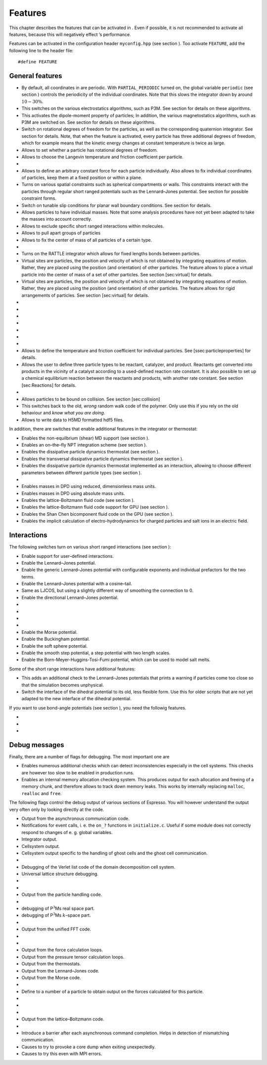 Features
========

This chapter describes the features that can be activated in . Even if
possible, it is not recommended to activate all features, because this
will negatively effect ’s performance.

Features can be activated in the configuration header ``myconfig.hpp``
(see section ). Too activate ``FEATURE``, add the following line to the
header file:

::

    #define FEATURE

General features
----------------

-  By default, all coordinates in are periodic. With
   ``PARTIAL_PERIODIC`` turned on, the global variable ``periodic`` (see
   section ) controls the periodicity of the individual coordinates.
   Note that this slows the integrator down by around :math:`10-30\%`.

-  This switches on the various electrostatics algorithms, such as P3M.
   See section for details on these algorithms.

-  This activates the dipole-moment property of particles; In addition,
   the various magnetostatics algorithms, such as P3M are switched on.
   See section for details on these algorithms.

-  Switch on rotational degrees of freedom for the particles, as well as
   the corresponding quaternion integrator. See section for details.
   Note, that when the feature is activated, every particle has three
   additional degrees of freedom, which for example means that the
   kinetic energy changes at constant temperature is twice as large.

-  Allows to set whether a particle has rotational degrees of freedom.

-  Allows to choose the Langevin temperature and friction coefficient
   per particle.

-  
-  Allows to define an arbitrary constant force for each particle
   individually. Also allows to fix individual coordinates of particles,
   keep them at a fixed position or within a plane.

-  Turns on various spatial constraints such as spherical compartments
   or walls. This constraints interact with the particles through
   regular short ranged potentials such as the Lennard–Jones potential.
   See section for possible constraint forms.

-  Switch on tunable slip conditions for planar wall boundary
   conditions. See section for details.

-  Allows particles to have individual masses. Note that some analysis
   procedures have not yet been adapted to take the masses into account
   correctly.

-  Allows to exclude specific short ranged interactions within
   molecules.

-  Allows to pull apart groups of particles

-  Allows to fix the center of mass of all particles of a certain type.

-  
-  Turns on the RATTLE integrator which allows for fixed lengths bonds
   between particles.

-  Virtual sites are particles, the position and velocity of which is
   not obtained by integrating equations of motion. Rather, they are
   placed using the position (and orientation) of other particles. The
   feature allows to place a virtual particle into the center of mass of
   a set of other particles. See section [sec:virtual] for details.

-  Virtual sites are particles, the position and velocity of which is
   not obtained by integrating equations of motion. Rather, they are
   placed using the position (and orientation) of other particles. The
   feature allows for rigid arrangements of particles. See section
   [sec:virtual] for details.

-  
-  
-  
-  
-  
-  
-  
-  Allows to define the temperature and friction coefficient for
   individual particles. See [ssec:particleproperties] for details.

-  Allows the user to define three particle types to be reactant,
   catalyzer, and product. Reactants get converted into products in the
   vicinity of a catalyst according to a used-defined reaction rate
   constant. It is also possible to set up a chemical equilibrium
   reaction between the reactants and products, with another rate
   constant. See section [sec:Reactions] for details.

-  
-  Allows particles to be bound on collision. See section
   [sec:collision]

-  This switches back to the old, *wrong* random walk code of the
   polymer. Only use this if you rely on the old behaviour and *know
   what you are doing*.

-  Allows to write data to H5MD formatted hdf5 files.

In addition, there are switches that enable additional features in the
integrator or thermostat:

-  Enables the non-equilbrium (shear) MD support (see section ).

-  Enables an on–the–fly NPT integration scheme (see section ).

-  Enables the dissipative particle dynamics thermostat (see section ).

-  Enables the transversal dissipative particle dynamics thermostat (see
   section ).

-  Enables the dissipative particle dynamics thermostat implemented as
   an interaction, allowing to choose different parameters between
   different particle types (see section ).

-  
-  Enables masses in DPD using reduced, dimensionless mass units.

-  Enables masses in DPD using absolute mass units.

-  Enables the lattice-Boltzmann fluid code (see section ).

-  Enables the lattice-Boltzmann fluid code support for GPU (see section
   ).

-  Enables the Shan Chen bicomponent fluid code on the GPU (see section
   ).

-  Enables the implicit calculation of electro-hydrodynamics for charged
   particles and salt ions in an electric field.

Interactions
------------

The following switches turn on various short ranged interactions (see
section ):

-  Enable support for user–defined interactions.

-  Enable the Lennard–Jones potential.

-  Enable the generic Lennard–Jones potential with configurable
   exponents and individual prefactors for the two terms.

-  Enable the Lennard–Jones potential with a cosine–tail.

-  Same as LJCOS, but using a slightly different way of smoothing the
   connection to 0.

-  Enable the directional Lennard–Jones potential.

-  
-  
-  
-  
-  Enable the Morse potential.

-  Enable the Buckingham potential.

-  Enable the soft sphere potential.

-  Enable the smooth step potential, a step potential with two length
   scales.

-  Enable the Born-Meyer-Huggins-Tosi-Fumi potential, which can be used
   to model salt melts.

Some of the short range interactions have additional features:

-  This adds an additional check to the Lennard–Jones potentials that
   prints a warning if particles come too close so that the simulation
   becomes unphysical.

-  Switch the interface of the dihedral potential to its old, less
   flexible form. Use this for older scripts that are not yet adapted to
   the new interface of the dihedral potential.

If you want to use bond-angle potentials (see section ), you need the
followig features.

-  
-  
-  

Debug messages
--------------

Finally, there are a number of flags for debugging. The most important
one are

-  Enables numerous additional checks which can detect inconsistencies
   especially in the cell systems. This checks are however too slow to
   be enabled in production runs.

-  Enables an internal memory allocation checking system. This produces
   output for each allocation and freeing of a memory chunk, and
   therefore allows to track down memory leaks. This works by internally
   replacing ``malloc``, ``realloc`` and ``free``.

The following flags control the debug output of various sections of
Espresso. You will however understand the output very often only by
looking directly at the code.

-  Output from the asynchronous communication code.

-  Notifications for event calls, i. e. the ``on_?`` functions in
   ``initialize.c``. Useful if some module does not correctly respond to
   changes of e. g. global variables.

-  Integrator output.

-  Cellsystem output.

-  Cellsystem output specific to the handling of ghost cells and the
   ghost cell communication.

-  
-  Debugging of the Verlet list code of the domain decomposition cell
   system.

-  Universal lattice structure debugging.

-  
-  
-  Output from the particle handling code.

-  
-  debugging of P\ :math:`^3`\ Ms real space part.

-  debugging of P\ :math:`^3`\ Ms :math:`k`–space part.

-  
-  Output from the unified FFT code.

-  
-  
-  Output from the force calculation loops.

-  Output from the pressure tensor calculation loops.

-  Output from the thermostats.

-  Output from the Lennard–Jones code.

-  Output from the Morse code.

-  
-  Define to a number of a particle to obtain output on the forces
   calculated for this particle.

-  
-  
-  
-  Output from the lattice–Boltzmann code.

-  
-  Introduce a barrier after each asynchronous command completion. Helps
   in detection of mismatching communication.

-  Causes to try to provoke a core dump when exiting unexpectedly.

-  Causes to try this even with MPI errors.
